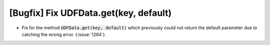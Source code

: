 [Bugfix] Fix UDFData.get(key, default)
======================================

* Fix for the method :code:`UDFData.get(key, default)` which previously
  could not return the default parameter due to catching the wrong
  error. (:issue:`1284`).
